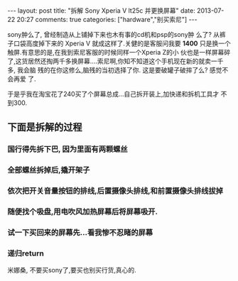 #+BEGIN_HTML
---
layout: post
title: "拆解 Sony Xperia V lt25c 并更换屏幕"
date: 2013-07-22 20:27
comments: true
categories: ["hardware","别买索尼"]
---
#+END_HTML
#+OPTIONS: toc:nil

sony肿么了, 曾经制造从上铺掉下来也木有事的cd机和psp的sony肿
么了? 从裤子口袋高度掉下来的 Xperia V 就成这样了.关健的是客服问我要
*1400* 只是换一个触屏.有意思的是,在我到索尼客服的时候同样一个Xperia Z的小
伙也是一样屏幕碎了,这货居然还掏两千多换屏幕....索尼啊,你知不知道这个手机现在新的就卖一千多, 我会脑
残的在你这修么,脑残的当初选择了你. 这是要破罐子破摔了么? 感觉不会再爱
了.

于是乎我在淘宝花了240买了个屏幕总成...自己拆开装上,加快递和拆机工具才
不到300.

** 下面是拆解的过程

*** 国行得先拆下巴, 因为里面有两颗螺丝
#+BEGIN_HTML
<a href="http://www.flickr.com/photos/37301522@N06/9340741863/" title="Untitled by gizmono, on Flickr"><img src="http://farm8.staticflickr.com/7317/9340741863_42f79b9f7c.jpg" width="500" height="331" alt="Untitled"></a>
#+END_HTML

*** 全部螺丝拆掉后,撬开架子
#+HTML: <a href="http://www.flickr.com/photos/37301522@N06/9343528036/" title="Untitled by gizmono, on Flickr"><img src="http://farm4.staticflickr.com/3832/9343528036_a6b29fab91.jpg" width="500" height="331" alt="Untitled"></a>


*** 依次把开关音量按钮的排线,后置摄像头排线,和前置摄像头排线拔掉
#+HTML: <a href="http://www.flickr.com/photos/37301522@N06/9340738999/" title="Untitled by gizmono, on Flickr"><img src="http://farm4.staticflickr.com/3828/9340738999_9be5463bb2.jpg" width="500" height="331" alt="Untitled"></a>

*** 随便找个吸盘,用电吹风加热屏幕后将屏幕吸开.
#+HTML: <a href="http://www.flickr.com/photos/37301522@N06/9343524108/" title="Untitled by gizmono, on Flickr"><img src="http://farm8.staticflickr.com/7387/9343524108_a1310ff1cb.jpg" width="500" height="331" alt="Untitled"></a>

*** 试一下买回来的屏幕先...看我惨不忍睹的屏幕
#+HTML: <a href="http://www.flickr.com/photos/37301522@N06/9343521764/" title="Untitled by gizmono, on Flickr"><img src="http://farm4.staticflickr.com/3738/9343521764_ea50771ab8.jpg" width="500" height="331" alt="Untitled"></a>

*** 递归return
#+HTML: <a href="http://www.flickr.com/photos/37301522@N06/9340735795/" title="Untitled by gizmono, on Flickr"><img src="http://farm8.staticflickr.com/7340/9340735795_ffbd88e265.jpg" width="500" height="331" alt="Untitled"></a>

米娜桑, 不要买sony了,要买也别买行货,真心的.
